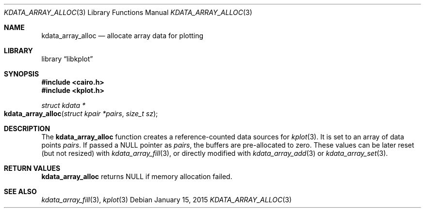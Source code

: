 .Dd $Mdocdate: January 15 2015 $
.Dt KDATA_ARRAY_ALLOC 3
.Os
.Sh NAME
.Nm kdata_array_alloc
.Nd allocate array data for plotting
.Sh LIBRARY
.Lb libkplot
.Sh SYNOPSIS
.In cairo.h
.In kplot.h
.Ft "struct kdata *"
.Fo kdata_array_alloc
.Fa "struct kpair *pairs"
.Fa "size_t sz"
.Fc
.Sh DESCRIPTION
The
.Nm kdata_array_alloc
function creates a reference-counted data sources for
.Xr kplot 3 .
It is set to an array of data points
.Fa pairs .
If passed a
.Dv NULL
pointer as
.Fa pairs ,
the buffers are pre-allocated to zero.
These values can be later reset (but not resized) with
.Xr kdata_array_fill 3 ,
or directly modified with
.Xr kdata_array_add 3
or
.Xr kdata_array_set 3 .
.Sh RETURN VALUES
.Nm
returns
.Dv NULL
if memory allocation failed.
.\" .Sh ENVIRONMENT
.\" For sections 1, 6, 7, and 8 only.
.\" .Sh FILES
.\" .Sh EXIT STATUS
.\" For sections 1, 6, and 8 only.
.\" .Sh EXAMPLES
.\" .Sh DIAGNOSTICS
.\" For sections 1, 4, 6, 7, 8, and 9 printf/stderr messages only.
.\" .Sh ERRORS
.\" For sections 2, 3, 4, and 9 errno settings only.
.Sh SEE ALSO
.Xr kdata_array_fill 3 ,
.Xr kplot 3
.\" .Sh STANDARDS
.\" .Sh HISTORY
.\" .Sh AUTHORS
.\" .Sh CAVEATS
.\" .Sh BUGS
.\" .Sh SECURITY CONSIDERATIONS
.\" Not used in OpenBSD.
